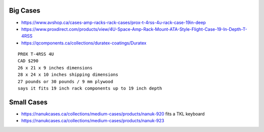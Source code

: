 Big Cases
---------

* https://www.avshop.ca/cases-amp-racks-rack-cases/prox-t-4rss-4u-rack-case-19in-deep
* https://www.proxdirect.com/products/view/4U-Space-Amp-Rack-Mount-ATA-Style-Flight-Case-19-In-Depth-T-4RSS
* https://qcomponents.ca/collections/duratex-coatings/Duratex

::

    PROX T-4RSS 4U
    CAD $290
    26 x 21 x 9 inches dimensions
    28 x 24 x 10 inches shipping dimensions
    27 pounds or 30 pounds / 9 mm plywood
    says it fits 19 inch rack components up to 19 inch depth


Small Cases
-----------

* https://nanukcases.ca/collections/medium-cases/products/nanuk-920  fits a TKL keyboard
* https://nanukcases.ca/collections/medium-cases/products/nanuk-923
